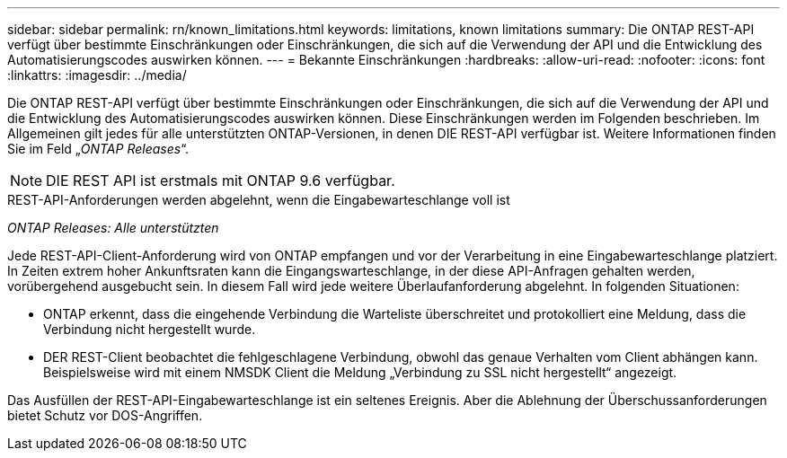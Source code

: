 ---
sidebar: sidebar 
permalink: rn/known_limitations.html 
keywords: limitations, known limitations 
summary: Die ONTAP REST-API verfügt über bestimmte Einschränkungen oder Einschränkungen, die sich auf die Verwendung der API und die Entwicklung des Automatisierungscodes auswirken können. 
---
= Bekannte Einschränkungen
:hardbreaks:
:allow-uri-read: 
:nofooter: 
:icons: font
:linkattrs: 
:imagesdir: ../media/


[role="lead"]
Die ONTAP REST-API verfügt über bestimmte Einschränkungen oder Einschränkungen, die sich auf die Verwendung der API und die Entwicklung des Automatisierungscodes auswirken können. Diese Einschränkungen werden im Folgenden beschrieben. Im Allgemeinen gilt jedes für alle unterstützten ONTAP-Versionen, in denen DIE REST-API verfügbar ist. Weitere Informationen finden Sie im Feld „_ONTAP Releases_“.


NOTE: DIE REST API ist erstmals mit ONTAP 9.6 verfügbar.

.REST-API-Anforderungen werden abgelehnt, wenn die Eingabewarteschlange voll ist
_ONTAP Releases: Alle unterstützten_

Jede REST-API-Client-Anforderung wird von ONTAP empfangen und vor der Verarbeitung in eine Eingabewarteschlange platziert. In Zeiten extrem hoher Ankunftsraten kann die Eingangswarteschlange, in der diese API-Anfragen gehalten werden, vorübergehend ausgebucht sein. In diesem Fall wird jede weitere Überlaufanforderung abgelehnt. In folgenden Situationen:

* ONTAP erkennt, dass die eingehende Verbindung die Warteliste überschreitet und protokolliert eine Meldung, dass die Verbindung nicht hergestellt wurde.
* DER REST-Client beobachtet die fehlgeschlagene Verbindung, obwohl das genaue Verhalten vom Client abhängen kann. Beispielsweise wird mit einem NMSDK Client die Meldung „Verbindung zu SSL nicht hergestellt“ angezeigt.


Das Ausfüllen der REST-API-Eingabewarteschlange ist ein seltenes Ereignis. Aber die Ablehnung der Überschussanforderungen bietet Schutz vor DOS-Angriffen.
